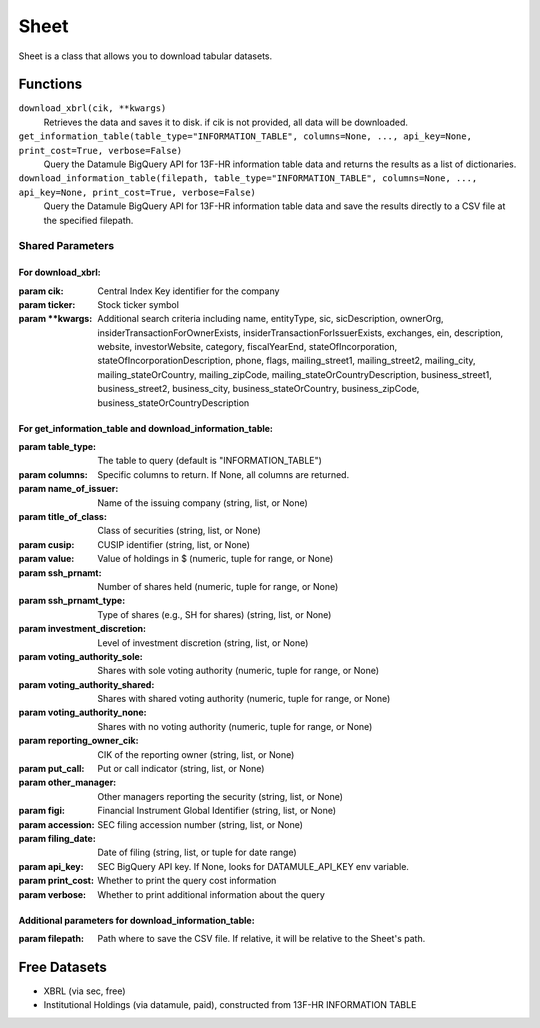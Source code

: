 Sheet
=====

Sheet is a class that allows you to download tabular datasets.

..
    Sheet will have leaves in the future

Functions
---------

``download_xbrl(cik, **kwargs)``
    Retrieves the data and saves it to disk. if cik is not provided, all data will be downloaded.

``get_information_table(table_type="INFORMATION_TABLE", columns=None, ..., api_key=None, print_cost=True, verbose=False)``
    Query the Datamule BigQuery API for 13F-HR information table data and returns the results as a list of dictionaries.

``download_information_table(filepath, table_type="INFORMATION_TABLE", columns=None, ..., api_key=None, print_cost=True, verbose=False)``
    Query the Datamule BigQuery API for 13F-HR information table data and save the results directly to a CSV file at the specified filepath.

Shared Parameters
~~~~~~~~~~~~~~~~~

For download_xbrl:
^^^^^^^^^^^^^^^^^^

:param cik: Central Index Key identifier for the company
:param ticker: Stock ticker symbol
:param \**kwargs: Additional search criteria including name, entityType, sic, sicDescription, 
                ownerOrg, insiderTransactionForOwnerExists, insiderTransactionForIssuerExists, 
                exchanges, ein, description, website, investorWebsite, category, 
                fiscalYearEnd, stateOfIncorporation, stateOfIncorporationDescription, phone, 
                flags, mailing_street1, mailing_street2, mailing_city, mailing_stateOrCountry, 
                mailing_zipCode, mailing_stateOrCountryDescription, business_street1, 
                business_street2, business_city, business_stateOrCountry, business_zipCode, 
                business_stateOrCountryDescription

For get_information_table and download_information_table:
^^^^^^^^^^^^^^^^^^^^^^^^^^^^^^^^^^^^^^^^^^^^^^^^^^^^^^^^^

:param table_type: The table to query (default is "INFORMATION_TABLE")
:param columns: Specific columns to return. If None, all columns are returned.
:param name_of_issuer: Name of the issuing company (string, list, or None)
:param title_of_class: Class of securities (string, list, or None)
:param cusip: CUSIP identifier (string, list, or None)
:param value: Value of holdings in $ (numeric, tuple for range, or None)
:param ssh_prnamt: Number of shares held (numeric, tuple for range, or None)
:param ssh_prnamt_type: Type of shares (e.g., SH for shares) (string, list, or None)
:param investment_discretion: Level of investment discretion (string, list, or None)
:param voting_authority_sole: Shares with sole voting authority (numeric, tuple for range, or None)
:param voting_authority_shared: Shares with shared voting authority (numeric, tuple for range, or None)
:param voting_authority_none: Shares with no voting authority (numeric, tuple for range, or None)
:param reporting_owner_cik: CIK of the reporting owner (string, list, or None)
:param put_call: Put or call indicator (string, list, or None)
:param other_manager: Other managers reporting the security (string, list, or None)
:param figi: Financial Instrument Global Identifier (string, list, or None)
:param accession: SEC filing accession number (string, list, or None)
:param filing_date: Date of filing (string, list, or tuple for date range)
:param api_key: SEC BigQuery API key. If None, looks for DATAMULE_API_KEY env variable.
:param print_cost: Whether to print the query cost information
:param verbose: Whether to print additional information about the query

Additional parameters for download_information_table:
^^^^^^^^^^^^^^^^^^^^^^^^^^^^^^^^^^^^^^^^^^^^^^^^^^^^^

:param filepath: Path where to save the CSV file. If relative, it will be relative to the Sheet's path.

Free Datasets
-------------
* XBRL (via sec, free)
* Institutional Holdings (via datamule, paid), constructed from 13F-HR INFORMATION TABLE